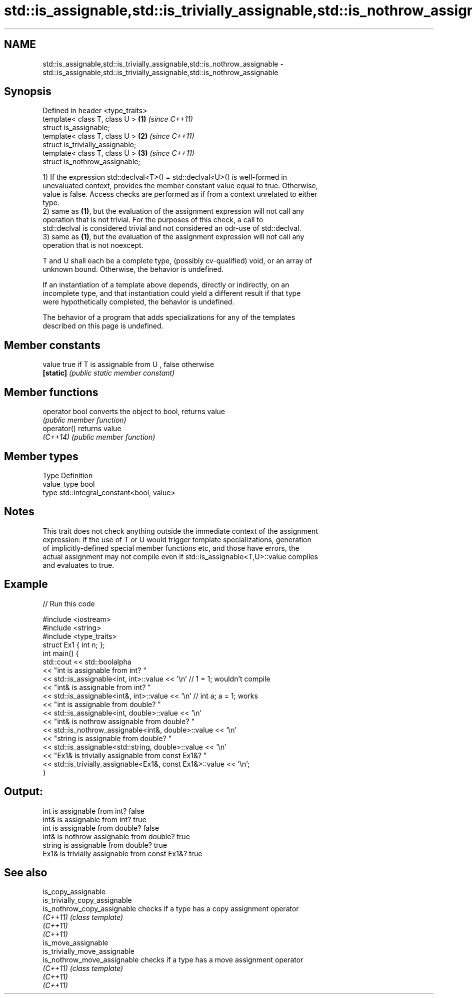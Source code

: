 .TH std::is_assignable,std::is_trivially_assignable,std::is_nothrow_assignable 3 "2021.11.17" "http://cppreference.com" "C++ Standard Libary"
.SH NAME
std::is_assignable,std::is_trivially_assignable,std::is_nothrow_assignable \- std::is_assignable,std::is_trivially_assignable,std::is_nothrow_assignable

.SH Synopsis
   Defined in header <type_traits>
   template< class T, class U >    \fB(1)\fP \fI(since C++11)\fP
   struct is_assignable;
   template< class T, class U >    \fB(2)\fP \fI(since C++11)\fP
   struct is_trivially_assignable;
   template< class T, class U >    \fB(3)\fP \fI(since C++11)\fP
   struct is_nothrow_assignable;

   1) If the expression std::declval<T>() = std::declval<U>() is well-formed in
   unevaluated context, provides the member constant value equal to true. Otherwise,
   value is false. Access checks are performed as if from a context unrelated to either
   type.
   2) same as \fB(1)\fP, but the evaluation of the assignment expression will not call any
   operation that is not trivial. For the purposes of this check, a call to
   std::declval is considered trivial and not considered an odr-use of std::declval.
   3) same as \fB(1)\fP, but the evaluation of the assignment expression will not call any
   operation that is not noexcept.

   T and U shall each be a complete type, (possibly cv-qualified) void, or an array of
   unknown bound. Otherwise, the behavior is undefined.

   If an instantiation of a template above depends, directly or indirectly, on an
   incomplete type, and that instantiation could yield a different result if that type
   were hypothetically completed, the behavior is undefined.

   The behavior of a program that adds specializations for any of the templates
   described on this page is undefined.

.SH Member constants

   value    true if T is assignable from U , false otherwise
   \fB[static]\fP \fI(public static member constant)\fP

.SH Member functions

   operator bool converts the object to bool, returns value
                 \fI(public member function)\fP
   operator()    returns value
   \fI(C++14)\fP       \fI(public member function)\fP

.SH Member types

   Type       Definition
   value_type bool
   type       std::integral_constant<bool, value>

.SH Notes

   This trait does not check anything outside the immediate context of the assignment
   expression: if the use of T or U would trigger template specializations, generation
   of implicitly-defined special member functions etc, and those have errors, the
   actual assignment may not compile even if std::is_assignable<T,U>::value compiles
   and evaluates to true.

.SH Example


// Run this code

 #include <iostream>
 #include <string>
 #include <type_traits>
 struct Ex1 { int n; };
 int main() {
     std::cout << std::boolalpha
               << "int is assignable from int? "
               << std::is_assignable<int, int>::value << '\\n' // 1 = 1; wouldn't compile
               << "int& is assignable from int? "
               << std::is_assignable<int&, int>::value << '\\n' // int a; a = 1; works
               << "int is assignable from double? "
               << std::is_assignable<int, double>::value << '\\n'
               << "int& is nothrow assignable from double? "
               << std::is_nothrow_assignable<int&, double>::value << '\\n'
               << "string is assignable from double? "
               << std::is_assignable<std::string, double>::value << '\\n'
               << "Ex1& is trivially assignable from const Ex1&? "
               << std::is_trivially_assignable<Ex1&, const Ex1&>::value << '\\n';
 }

.SH Output:

 int is assignable from int? false
 int& is assignable from int? true
 int is assignable from double? false
 int& is nothrow assignable from double? true
 string is assignable from double? true
 Ex1& is trivially assignable from const Ex1&? true

.SH See also

   is_copy_assignable
   is_trivially_copy_assignable
   is_nothrow_copy_assignable   checks if a type has a copy assignment operator
   \fI(C++11)\fP                      \fI(class template)\fP
   \fI(C++11)\fP
   \fI(C++11)\fP
   is_move_assignable
   is_trivially_move_assignable
   is_nothrow_move_assignable   checks if a type has a move assignment operator
   \fI(C++11)\fP                      \fI(class template)\fP
   \fI(C++11)\fP
   \fI(C++11)\fP

